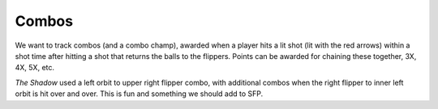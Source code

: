 Combos
======

We want to track combos (and a combo champ), awarded when a player hits a lit shot (lit with the red arrows)
within a shot time after hitting a shot that returns the balls to the flippers. Points can be awarded for
chaining these together, 3X, 4X, 5X, etc.

*The Shadow* used a left orbit to upper right flipper combo, with additional combos when the right flipper
to inner left orbit is hit over and over. This is fun and something we should add to SFP.